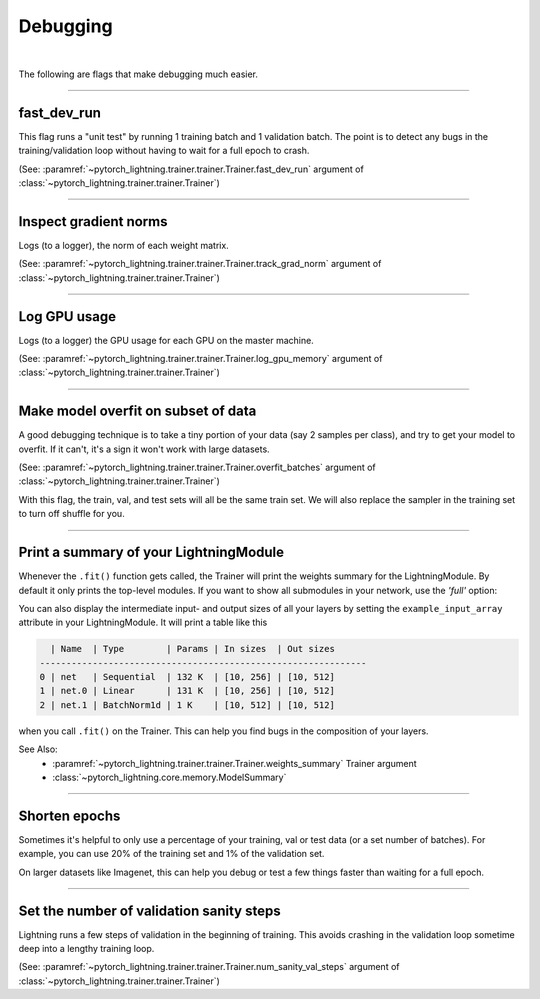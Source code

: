 .. testsetup:: *

    from pytorch_lightning.trainer.trainer import Trainer

.. _debugging:

Debugging
=========

.. raw:: html

    <video width="100%" controls autoplay
    poster="https://pl-bolts-doc-images.s3.us-east-2.amazonaws.com/pl_docs/trainer_flags/yt_thumbs/thumb_debugging.png"
    src="https://pl-bolts-doc-images.s3.us-east-2.amazonaws.com/pl_docs/yt/Trainer+flags+7-+debugging_1.mp4"></video>

|

The following are flags that make debugging much easier.

----------------

fast_dev_run
------------
This flag runs a "unit test" by running 1 training batch and 1 validation batch.
The point is to detect any bugs in the training/validation loop without having to wait for
a full epoch to crash.

(See: :paramref:`~pytorch_lightning.trainer.trainer.Trainer.fast_dev_run`
argument of :class:`~pytorch_lightning.trainer.trainer.Trainer`)

.. testcode::

    trainer = Trainer(fast_dev_run=True)

----------------

Inspect gradient norms
----------------------
Logs (to a logger), the norm of each weight matrix.

(See: :paramref:`~pytorch_lightning.trainer.trainer.Trainer.track_grad_norm`
argument of :class:`~pytorch_lightning.trainer.trainer.Trainer`)

.. testcode::

    # the 2-norm
    trainer = Trainer(track_grad_norm=2)

----------------

Log GPU usage
-------------
Logs (to a logger) the GPU usage for each GPU on the master machine.

(See: :paramref:`~pytorch_lightning.trainer.trainer.Trainer.log_gpu_memory`
argument of :class:`~pytorch_lightning.trainer.trainer.Trainer`)

.. testcode::

    trainer = Trainer(log_gpu_memory=True)

----------------

Make model overfit on subset of data
------------------------------------

A good debugging technique is to take a tiny portion of your data (say 2 samples per class),
and try to get your model to overfit. If it can't, it's a sign it won't work with large datasets.

(See: :paramref:`~pytorch_lightning.trainer.trainer.Trainer.overfit_batches`
argument of :class:`~pytorch_lightning.trainer.trainer.Trainer`)

.. testcode::

    # use only 1% of training data (and use the same training dataloader (with shuffle off) in val and test)
    trainer = Trainer(overfit_batches=0.01)

    # similar, but with a fixed 10 batches no matter the size of the dataset
    trainer = Trainer(overfit_batches=10)

With this flag, the train, val, and test sets will all be the same train set. We will also replace the sampler
in the training set to turn off shuffle for you.

----------------

Print a summary of your LightningModule
---------------------------------------
Whenever the ``.fit()`` function gets called, the Trainer will print the weights summary for the LightningModule.
By default it only prints the top-level modules. If you want to show all submodules in your network, use the
`'full'` option:

.. testcode::

    trainer = Trainer(weights_summary='full')

You can also display the intermediate input- and output sizes of all your layers by setting the
``example_input_array`` attribute in your LightningModule. It will print a table like this

.. code-block:: text

      | Name  | Type        | Params | In sizes  | Out sizes
    --------------------------------------------------------------
    0 | net   | Sequential  | 132 K  | [10, 256] | [10, 512]
    1 | net.0 | Linear      | 131 K  | [10, 256] | [10, 512]
    2 | net.1 | BatchNorm1d | 1 K    | [10, 512] | [10, 512]

when you call ``.fit()`` on the Trainer. This can help you find bugs in the composition of your layers.

See Also:
    - :paramref:`~pytorch_lightning.trainer.trainer.Trainer.weights_summary` Trainer argument
    - :class:`~pytorch_lightning.core.memory.ModelSummary`

----------------

Shorten epochs
--------------
Sometimes it's helpful to only use a percentage of your training, val or test data (or a set number of batches).
For example, you can use 20% of the training set and 1% of the validation set.

On larger datasets like Imagenet, this can help you debug or test a few things faster than waiting for a full epoch.

.. testcode::

    # use only 10% of training data and 1% of val data
    trainer = Trainer(limit_train_batches=0.1, limit_val_batches=0.01)

    # use 10 batches of train and 5 batches of val
    trainer = Trainer(limit_train_batches=10, limit_val_batches=5)

----------------

Set the number of validation sanity steps
-----------------------------------------
Lightning runs a few steps of validation in the beginning of training.
This avoids crashing in the validation loop sometime deep into a lengthy training loop.

(See: :paramref:`~pytorch_lightning.trainer.trainer.Trainer.num_sanity_val_steps`
argument of :class:`~pytorch_lightning.trainer.trainer.Trainer`)

.. testcode::

    # DEFAULT
    trainer = Trainer(num_sanity_val_steps=2)
